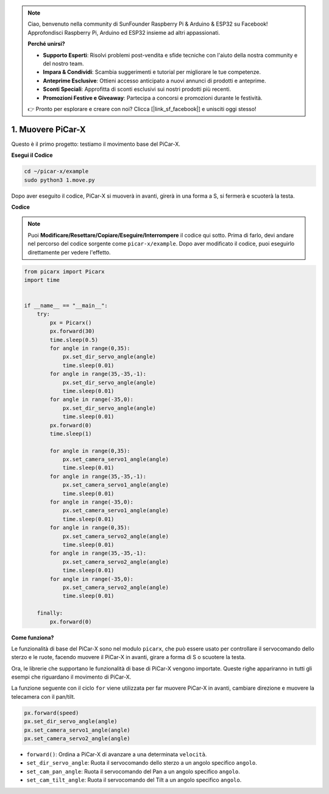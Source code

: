 .. note::

    Ciao, benvenuto nella community di SunFounder Raspberry Pi & Arduino & ESP32 su Facebook! Approfondisci Raspberry Pi, Arduino ed ESP32 insieme ad altri appassionati.

    **Perché unirsi?**

    - **Supporto Esperti**: Risolvi problemi post-vendita e sfide tecniche con l'aiuto della nostra community e del nostro team.
    - **Impara & Condividi**: Scambia suggerimenti e tutorial per migliorare le tue competenze.
    - **Anteprime Esclusive**: Ottieni accesso anticipato a nuovi annunci di prodotti e anteprime.
    - **Sconti Speciali**: Approfitta di sconti esclusivi sui nostri prodotti più recenti.
    - **Promozioni Festive e Giveaway**: Partecipa a concorsi e promozioni durante le festività.

    👉 Pronto per esplorare e creare con noi? Clicca [|link_sf_facebook|] e unisciti oggi stesso!

.. _py_move:

1. Muovere PiCar-X
========================

Questo è il primo progetto: testiamo il movimento base del PiCar-X.

**Esegui il Codice**

.. raw:: html

    <run></run>

.. code-block::

    cd ~/picar-x/example
    sudo python3 1.move.py

Dopo aver eseguito il codice, PiCar-X si muoverà in avanti, girerà in una forma a S, si fermerà e scuoterà la testa.

**Codice**

.. note::
    Puoi **Modificare/Resettare/Copiare/Eseguire/Interrompere** il codice qui sotto. Prima di farlo, devi andare nel percorso del codice sorgente come ``picar-x/example``. Dopo aver modificato il codice, puoi eseguirlo direttamente per vedere l'effetto.

.. raw:: html

    <run></run>

.. code-block:: python

    from picarx import Picarx
    import time


    if __name__ == "__main__":
        try:
            px = Picarx()
            px.forward(30)
            time.sleep(0.5)
            for angle in range(0,35):
                px.set_dir_servo_angle(angle)
                time.sleep(0.01)
            for angle in range(35,-35,-1):
                px.set_dir_servo_angle(angle)
                time.sleep(0.01)        
            for angle in range(-35,0):
                px.set_dir_servo_angle(angle)
                time.sleep(0.01)
            px.forward(0)
            time.sleep(1)

            for angle in range(0,35):
                px.set_camera_servo1_angle(angle)
                time.sleep(0.01)
            for angle in range(35,-35,-1):
                px.set_camera_servo1_angle(angle)
                time.sleep(0.01)        
            for angle in range(-35,0):
                px.set_camera_servo1_angle(angle)
                time.sleep(0.01)
            for angle in range(0,35):
                px.set_camera_servo2_angle(angle)
                time.sleep(0.01)
            for angle in range(35,-35,-1):
                px.set_camera_servo2_angle(angle)
                time.sleep(0.01)        
            for angle in range(-35,0):
                px.set_camera_servo2_angle(angle)
                time.sleep(0.01)
                
        finally:
            px.forward(0)

**Come funziona?**

Le funzionalità di base del PiCar-X sono nel modulo ``picarx``,
che può essere usato per controllare il servocomando dello sterzo e le ruote,
facendo muovere il PiCar-X in avanti, girare a forma di S o scuotere la testa.

Ora, le librerie che supportano le funzionalità di base di PiCar-X vengono importate. 
Queste righe appariranno in tutti gli esempi che riguardano il movimento di PiCar-X.

.. code-block:: python
    :emphasize-lines: 0

    from picarx import Picarx
    import time

La funzione seguente con il ciclo ``for`` viene utilizzata per far muovere PiCar-X 
in avanti, cambiare direzione e muovere la telecamera con il pan/tilt.

.. code-block:: python

    px.forward(speed)    
    px.set_dir_servo_angle(angle)
    px.set_camera_servo1_angle(angle)
    px.set_camera_servo2_angle(angle)

* ``forward()``: Ordina a PiCar-X di avanzare a una determinata ``velocità``.
* ``set_dir_servo_angle``: Ruota il servocomando dello sterzo a un angolo specifico ``angolo``.
* ``set_cam_pan_angle``: Ruota il servocomando del Pan a un angolo specifico ``angolo``.
* ``set_cam_tilt_angle``: Ruota il servocomando del Tilt a un angolo specifico ``angolo``.

.. image:: img/pan_tilt_servo.png
    :width: 400

